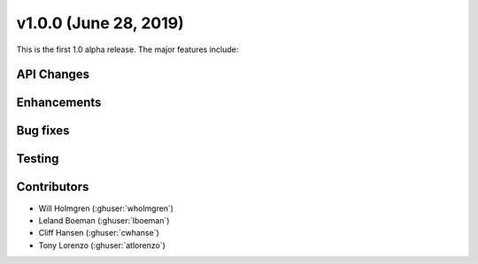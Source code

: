 .. _whatsnew_100a:

v1.0.0 (June 28, 2019)
----------------------

This is the first 1.0 alpha release. The major features include:


API Changes
~~~~~~~~~~~


Enhancements
~~~~~~~~~~~~


Bug fixes
~~~~~~~~~


Testing
~~~~~~~


Contributors
~~~~~~~~~~~~
* Will Holmgren (:ghuser:`wholmgren`)
* Leland Boeman (:ghuser:`lboeman`)
* Cliff Hansen (:ghuser:`cwhanse`)
* Tony Lorenzo (:ghuser:`atlorenzo`)
